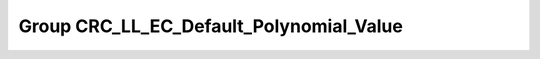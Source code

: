 Group CRC_LL_EC_Default_Polynomial_Value
========================================

.. doxygengroup:: CRC_LL_EC_Default_Polynomial_Value
   :project: STM32Cube_U585
